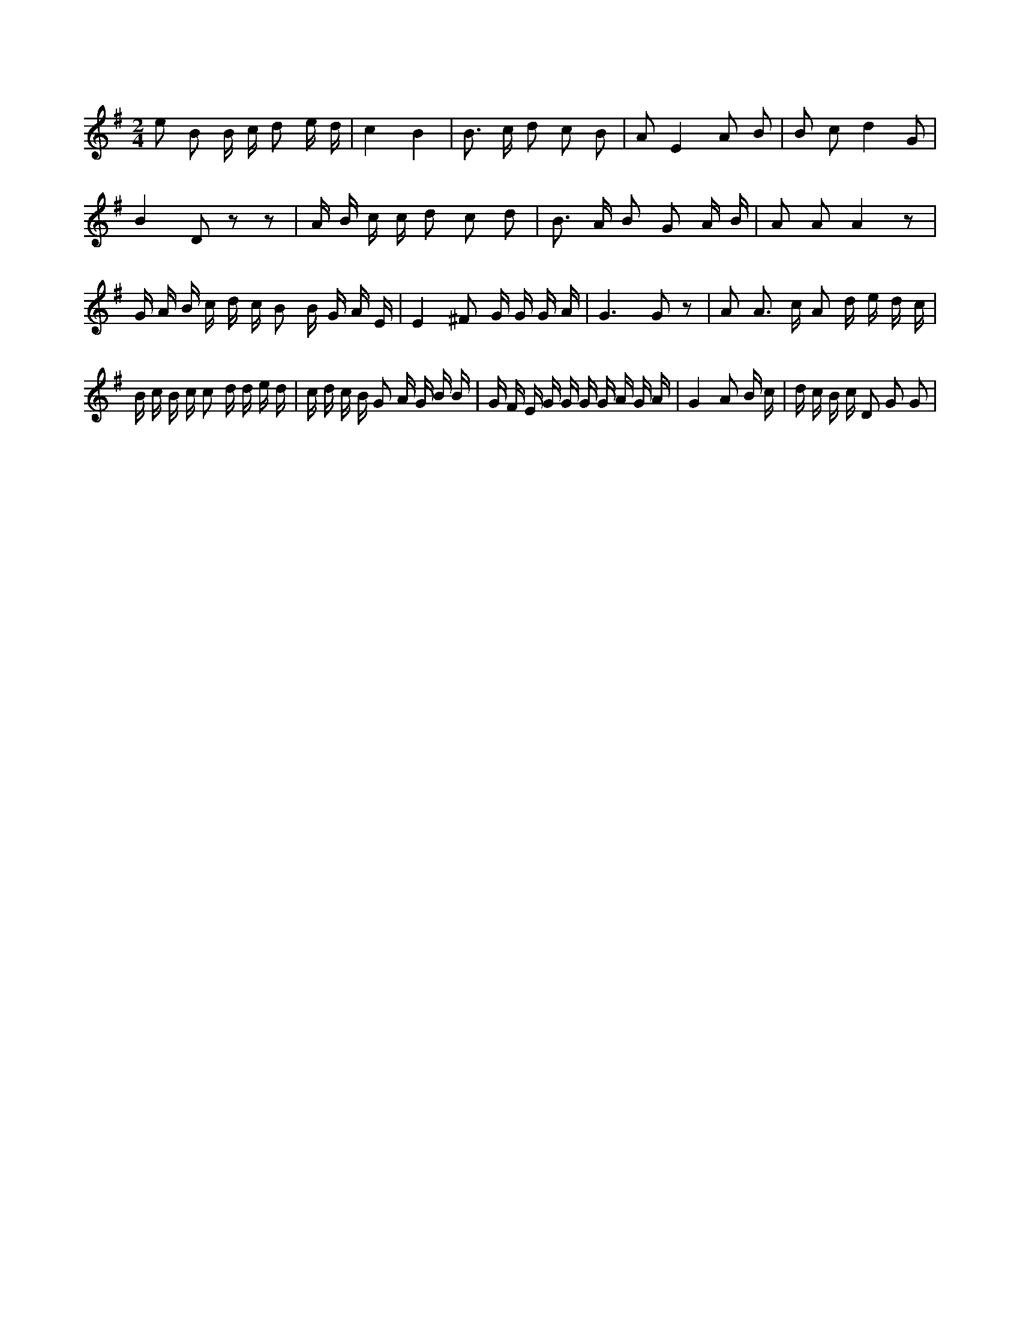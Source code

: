 X:544
L:1/16
M:2/4
K:Gclef
e2 B2 B c d2 e d | c4 B4 | B2 > c2 d2 c2 B2 | A2 E4 A2 B2 | B2 c2 d4 G2 | B4 D2 z2 z2 | A B c c d2 c2 d2 | B2 > A2 B2 G2 A B | A2 A2 A4 z2 | G A B c d c B2 B G A E | E4 ^F2 G G G A | G6 G2 z2 | A2 A2 > c2 A2 d e d c | B c B c c2 d d e d | c d c B G2 A G B B | G F E G G G G A G A | G4 A2 B c | d c B c D2 G2 G2 |
